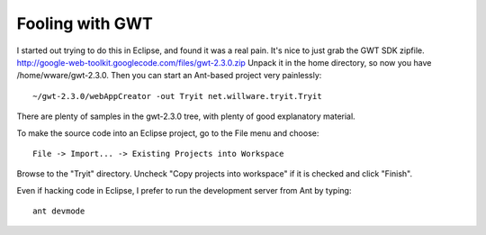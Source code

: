 Fooling with GWT
================

I started out trying to do this in Eclipse, and found it was a real pain. It's nice to just grab the GWT SDK zipfile.
http://google-web-toolkit.googlecode.com/files/gwt-2.3.0.zip
Unpack it in the home directory, so now you have /home/wware/gwt-2.3.0. Then you can start an Ant-based project very painlessly::

 ~/gwt-2.3.0/webAppCreator -out Tryit net.willware.tryit.Tryit

There are plenty of samples in the gwt-2.3.0 tree, with plenty of good explanatory material.

To make the source code into an Eclipse project, go to the File menu and choose::

 File -> Import... -> Existing Projects into Workspace

Browse to the "Tryit" directory. Uncheck "Copy projects into workspace" if it is checked and click "Finish".

Even if hacking code in Eclipse, I prefer to run the development server from Ant by typing::

 ant devmode


